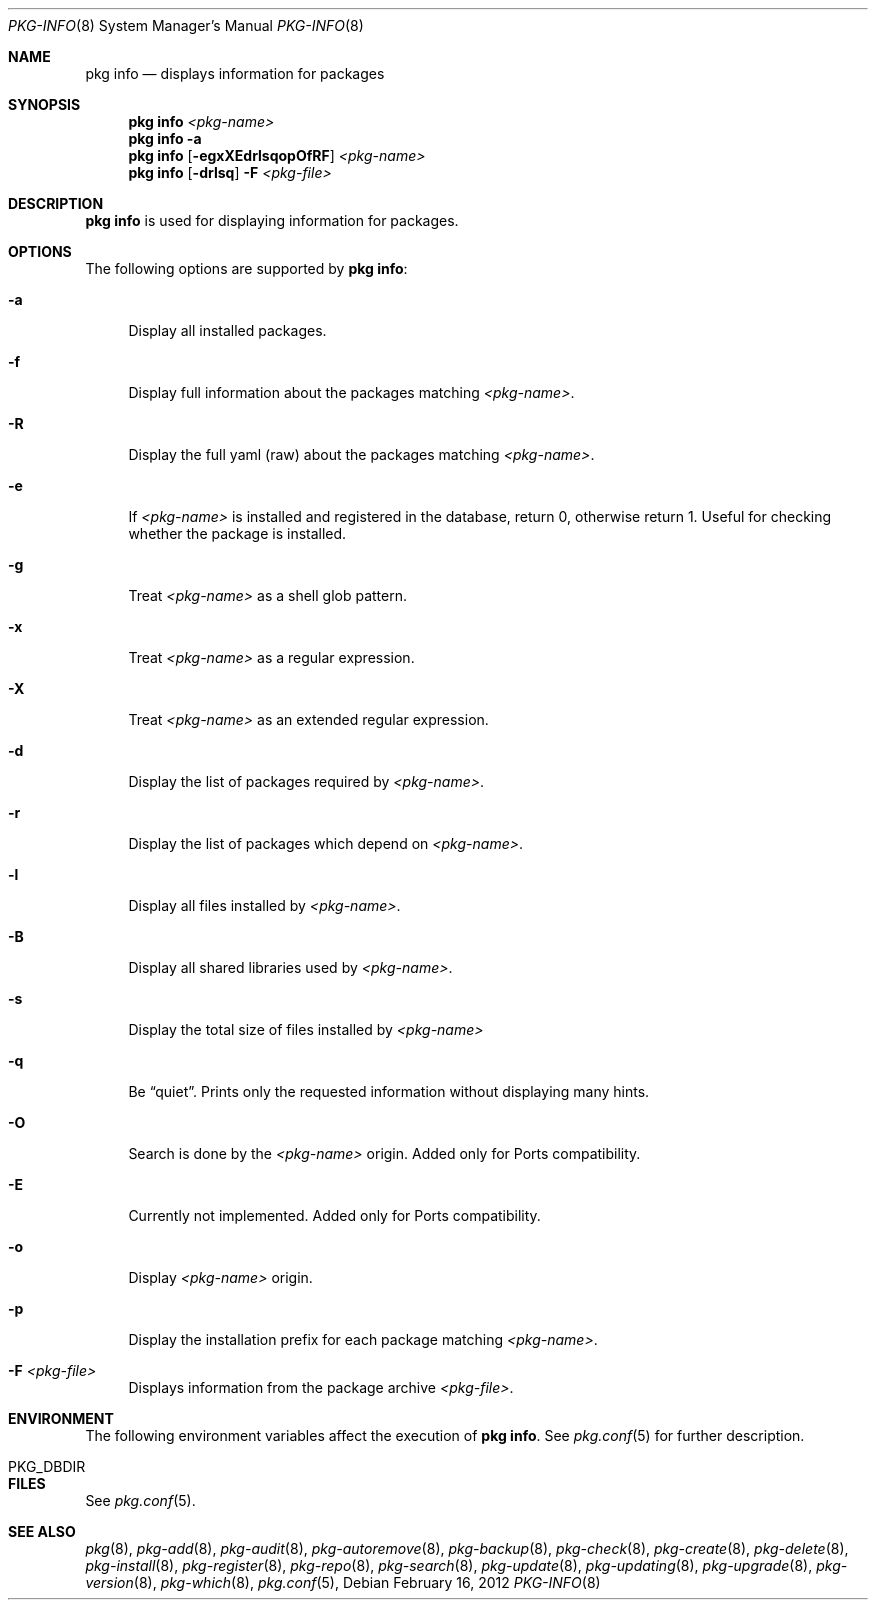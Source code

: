 .\"
.\" FreeBSD pkg - a next generation package for the installation and maintenance
.\" of non-core utilities.
.\"
.\" Redistribution and use in source and binary forms, with or without
.\" modification, are permitted provided that the following conditions
.\" are met:
.\" 1. Redistributions of source code must retain the above copyright
.\"    notice, this list of conditions and the following disclaimer.
.\" 2. Redistributions in binary form must reproduce the above copyright
.\"    notice, this list of conditions and the following disclaimer in the
.\"    documentation and/or other materials provided with the distribution.
.\"
.\"
.\"     @(#)pkg.8
.\" $FreeBSD$
.\"
.Dd February 16, 2012
.Dt PKG-INFO 8
.Os
.Sh NAME
.Nm "pkg info"
.Nd displays information for packages
.Sh SYNOPSIS
.Nm
.Ar <pkg-name>
.Nm
.Fl a
.Nm
.Op Fl egxXEdrlsqopOfRF
.Ar <pkg-name>
.Nm
.Op Fl drlsq
.Fl F Ar <pkg-file>
.Sh DESCRIPTION
.Nm
is used for displaying information for packages.
.Sh OPTIONS
The following options are supported by
.Nm :
.Bl -tag -width F1
.It Fl a
Display all installed packages.
.It Fl f
Display full information about the packages matching
.Ar <pkg-name> .
.It Fl R
Display the full yaml (raw) about the packages matching
.Ar <pkg-name> .
.It Fl e
If
.Ar <pkg-name>
is installed and registered in the database, return 0, otherwise return 1.
Useful for checking whether the package is installed.
.It Fl g
Treat
.Ar <pkg-name>
as a shell glob pattern.
.It Fl x
Treat
.Ar <pkg-name>
as a regular expression.
.It Fl X
Treat
.Ar <pkg-name>
as an extended regular expression.
.It Fl d
Display the list of packages required by
.Ar <pkg-name> .
.It Fl r
Display the list of packages which depend on
.Ar <pkg-name> .
.It Fl l
Display all files installed by
.Ar <pkg-name> .
.It Fl B
Display all shared libraries used by
.Ar <pkg-name> .
.It Fl s
Display the total size of files installed by
.Ar <pkg-name>
.It Fl q
Be
.Dq quiet .
Prints only the requested information without displaying many hints.
.It Fl O
Search is done by the
.Ar <pkg-name>
origin.
Added only for Ports compatibility.
.Pp
.It Fl E
Currently not implemented.
Added only for Ports compatibility.
.It Fl o
Display
.Ar <pkg-name>
origin.
.It Fl p
Display the installation prefix for each package matching
.Ar <pkg-name> .
.It Fl F Ar <pkg-file>
Displays information from the package archive
.Ar <pkg-file> .
.El
.Sh ENVIRONMENT
The following environment variables affect the execution of
.Nm .
See
.Xr pkg.conf 5
for further description.
.Bl -tag -width ".Ev NO_DESCRIPTIONS"
.It PKG_DBDIR
.El
.Sh FILES
See
.Xr pkg.conf 5 .
.Sh SEE ALSO
.Xe pkg-set 8 ,
.Xr pkg 8 ,
.Xr pkg-add 8 ,
.Xr pkg-audit 8 ,
.Xr pkg-autoremove 8 ,
.Xr pkg-backup 8 ,
.Xr pkg-check 8 ,
.Xr pkg-create 8 ,
.Xr pkg-delete 8 ,
.Xr pkg-install 8 ,
.Xr pkg-register 8 ,
.Xr pkg-repo 8 ,
.Xr pkg-search 8 ,
.Xr pkg-update 8 ,
.Xr pkg-updating 8 ,
.Xr pkg-upgrade 8 ,
.Xr pkg-version 8 ,
.Xr pkg-which 8 ,
.Xr pkg.conf 5 ,
